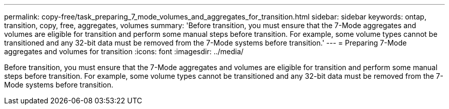 ---
permalink: copy-free/task_preparing_7_mode_volumes_and_aggregates_for_transition.html
sidebar: sidebar
keywords: ontap, transition, copy, free, aggregates, volumes
summary: 'Before transition, you must ensure that the 7-Mode aggregates and volumes are eligible for transition and perform some manual steps before transition. For example, some volume types cannot be transitioned and any 32-bit data must be removed from the 7-Mode systems before transition.'
---
= Preparing 7-Mode aggregates and volumes for transition
:icons: font
:imagesdir: ../media/

[.lead]
Before transition, you must ensure that the 7-Mode aggregates and volumes are eligible for transition and perform some manual steps before transition. For example, some volume types cannot be transitioned and any 32-bit data must be removed from the 7-Mode systems before transition.
